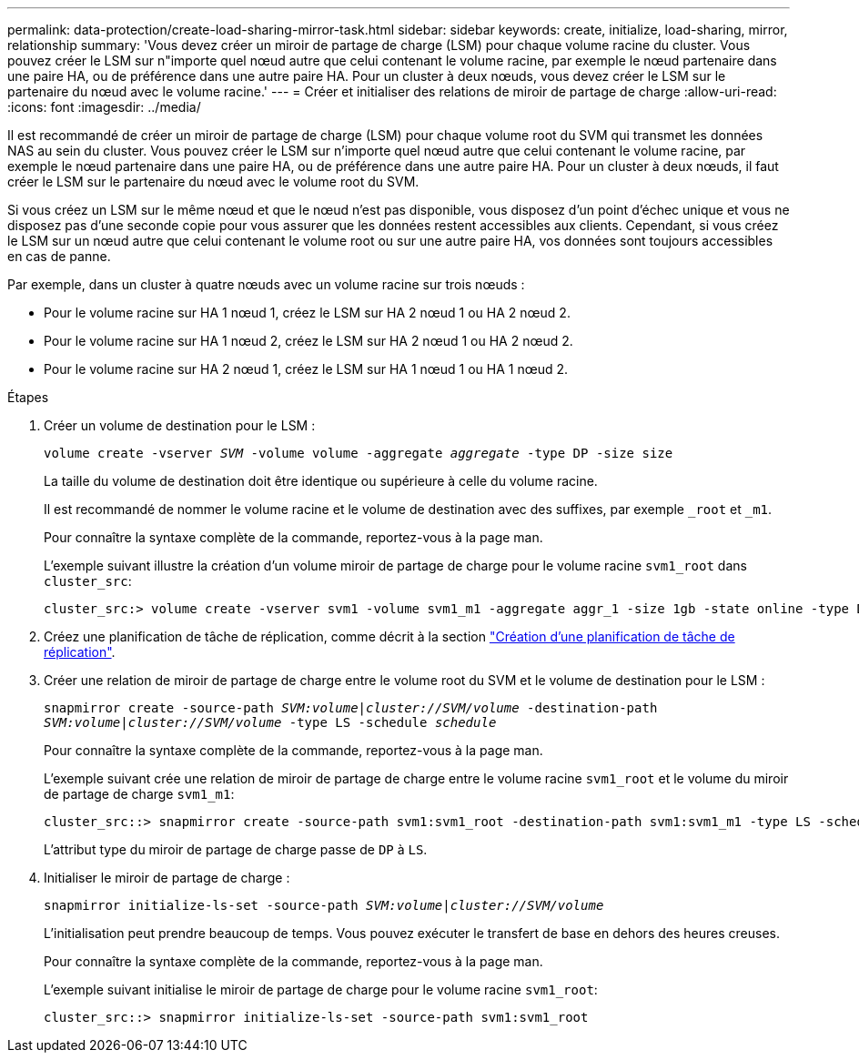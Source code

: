 ---
permalink: data-protection/create-load-sharing-mirror-task.html 
sidebar: sidebar 
keywords: create, initialize, load-sharing, mirror, relationship 
summary: 'Vous devez créer un miroir de partage de charge (LSM) pour chaque volume racine du cluster. Vous pouvez créer le LSM sur n"importe quel nœud autre que celui contenant le volume racine, par exemple le nœud partenaire dans une paire HA, ou de préférence dans une autre paire HA. Pour un cluster à deux nœuds, vous devez créer le LSM sur le partenaire du nœud avec le volume racine.' 
---
= Créer et initialiser des relations de miroir de partage de charge
:allow-uri-read: 
:icons: font
:imagesdir: ../media/


[role="lead"]
Il est recommandé de créer un miroir de partage de charge (LSM) pour chaque volume root du SVM qui transmet les données NAS au sein du cluster. Vous pouvez créer le LSM sur n'importe quel nœud autre que celui contenant le volume racine, par exemple le nœud partenaire dans une paire HA, ou de préférence dans une autre paire HA. Pour un cluster à deux nœuds, il faut créer le LSM sur le partenaire du nœud avec le volume root du SVM.

Si vous créez un LSM sur le même nœud et que le nœud n'est pas disponible, vous disposez d'un point d'échec unique et vous ne disposez pas d'une seconde copie pour vous assurer que les données restent accessibles aux clients. Cependant, si vous créez le LSM sur un nœud autre que celui contenant le volume root ou sur une autre paire HA, vos données sont toujours accessibles en cas de panne.

Par exemple, dans un cluster à quatre nœuds avec un volume racine sur trois nœuds :

* Pour le volume racine sur HA 1 nœud 1, créez le LSM sur HA 2 nœud 1 ou HA 2 nœud 2.
* Pour le volume racine sur HA 1 nœud 2, créez le LSM sur HA 2 nœud 1 ou HA 2 nœud 2.
* Pour le volume racine sur HA 2 nœud 1, créez le LSM sur HA 1 nœud 1 ou HA 1 nœud 2.


.Étapes
. Créer un volume de destination pour le LSM :
+
`volume create -vserver _SVM_ -volume volume -aggregate _aggregate_ -type DP -size size`

+
La taille du volume de destination doit être identique ou supérieure à celle du volume racine.

+
Il est recommandé de nommer le volume racine et le volume de destination avec des suffixes, par exemple `_root` et `_m1`.

+
Pour connaître la syntaxe complète de la commande, reportez-vous à la page man.

+
L'exemple suivant illustre la création d'un volume miroir de partage de charge pour le volume racine `svm1_root` dans `cluster_src`:

+
[listing]
----
cluster_src:> volume create -vserver svm1 -volume svm1_m1 -aggregate aggr_1 -size 1gb -state online -type DP
----
. Créez une planification de tâche de réplication, comme décrit à la section link:create-replication-job-schedule-task.html["Création d'une planification de tâche de réplication"].
. Créer une relation de miroir de partage de charge entre le volume root du SVM et le volume de destination pour le LSM :
+
`snapmirror create -source-path _SVM:volume_|_cluster://SVM/volume_ -destination-path _SVM:volume_|_cluster://SVM/volume_ -type LS -schedule _schedule_`

+
Pour connaître la syntaxe complète de la commande, reportez-vous à la page man.

+
L'exemple suivant crée une relation de miroir de partage de charge entre le volume racine `svm1_root` et le volume du miroir de partage de charge `svm1_m1`:

+
[listing]
----
cluster_src::> snapmirror create -source-path svm1:svm1_root -destination-path svm1:svm1_m1 -type LS -schedule hourly
----
+
L'attribut type du miroir de partage de charge passe de `DP` à `LS`.

. Initialiser le miroir de partage de charge :
+
`snapmirror initialize-ls-set -source-path _SVM:volume_|_cluster://SVM/volume_`

+
L'initialisation peut prendre beaucoup de temps. Vous pouvez exécuter le transfert de base en dehors des heures creuses.

+
Pour connaître la syntaxe complète de la commande, reportez-vous à la page man.

+
L'exemple suivant initialise le miroir de partage de charge pour le volume racine `svm1_root`:

+
[listing]
----
cluster_src::> snapmirror initialize-ls-set -source-path svm1:svm1_root
----

